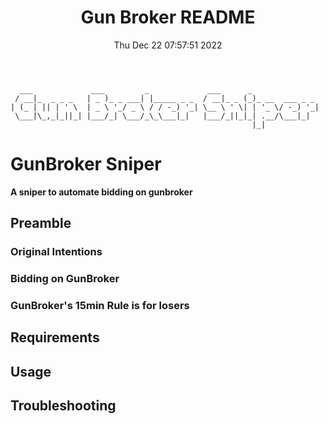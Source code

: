 #+TITLE: Gun Broker README
#+DATE: Thu Dec 22 07:57:51 2022
#+PROJECT: Gun Broker
#+CATEGORY: Scraper
#+FILETAGS: README, INFO, DOC
#+OPTIONS: H:3 num:nil toc:nil \n:nil ::t |:t ^:t -:t f:Tls *:T
#+STARTUP: align nodlcheck nofold oddeven showall hidestars
# ===================================================================
#+begin_src text
  ___             ___         _             ___      _
 / __|_  _ _ _   | _ )_ _ ___| |_____ _ _  / __|_ _ (_)_ __  ___ _ _
| (_ | || | ' \  | _ \ '_/ _ \ / / -_) '_| \__ \ ' \| | '_ \/ -_) '_|
 \___|\_,_|_||_| |___/_| \___/_\_\___|_|   |___/_||_|_| .__/\___|_|
                                                      |_|
#+end_src
* GunBroker Sniper
*A sniper to automate bidding on gunbroker*
** Preamble
*** Original Intentions
*** Bidding on GunBroker
*** GunBroker's 15min Rule is for losers
** Requirements
** Usage
** Troubleshooting
